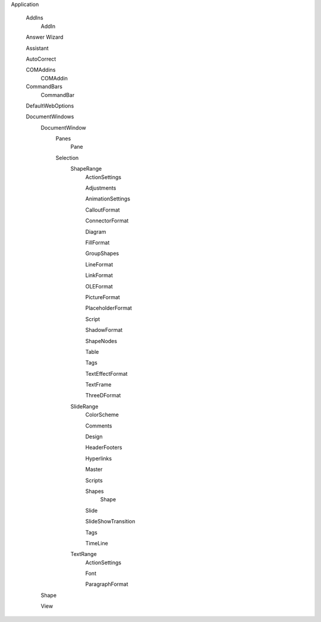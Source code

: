 Application

  AddIns
    AddIn
  
  Answer Wizard
  
  Assistant
  
  AutoCorrect
  
  COMAddins
    COMAddin
    
  CommandBars
    CommandBar
  
  DefaultWebOptions
  
  DocumentWindows 
    DocumentWindow
      Panes
        Pane
      Selection
        ShapeRange
          ActionSettings
          
          Adjustments
          
          AnimationSettings
          
          CalloutFormat
          
          ConnectorFormat
          
          Diagram
          
          FillFormat
          
          GroupShapes
          
          LineFormat
          
          LinkFormat
          
          OLEFormat
          
          PictureFormat
          
          PlaceholderFormat
          
          Script
          
          ShadowFormat
          
          ShapeNodes
          
          Table
          
          Tags
          
          TextEffectFormat
          
          TextFrame
         
          ThreeDFormat
          
        SlideRange
          ColorScheme
          
          Comments
          
          Design
          
          HeaderFooters
          
          Hyperlinks
          
          Master
          
          Scripts
          
          Shapes
            Shape
          
          Slide
          
          SlideShowTransition
          
          Tags
          
          TimeLine
        
        TextRange
          ActionSettings
          
          Font
          
          ParagraphFormat
    
    Shape
    
    View
    
    
